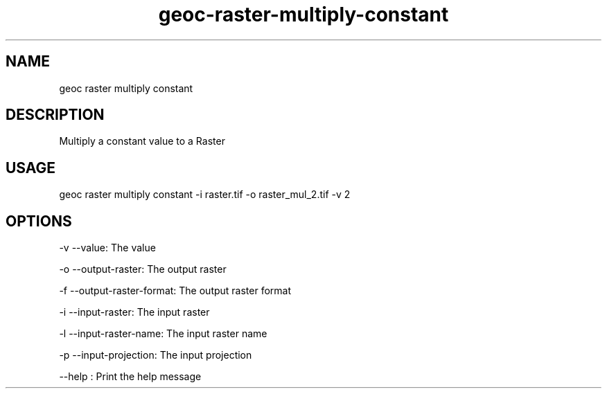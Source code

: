 .TH "geoc-raster-multiply-constant" "1" "22 December 2014" "version 0.1"
.SH NAME
geoc raster multiply constant
.SH DESCRIPTION
Multiply a constant value to a Raster
.SH USAGE
geoc raster multiply constant -i raster.tif -o raster_mul_2.tif -v 2
.SH OPTIONS
-v --value: The value
.PP
-o --output-raster: The output raster
.PP
-f --output-raster-format: The output raster format
.PP
-i --input-raster: The input raster
.PP
-l --input-raster-name: The input raster name
.PP
-p --input-projection: The input projection
.PP
--help : Print the help message
.PP
